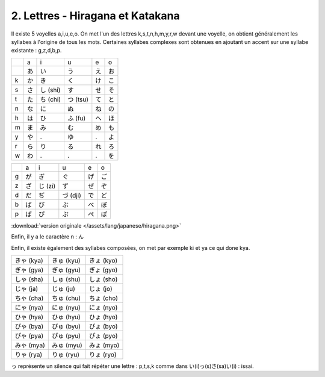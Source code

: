 =========================================
2. Lettres - Hiragana et Katakana
=========================================

Il existe 5 voyelles a,i,u,e,o. On met l'un des lettres k,s,t,n,h,m,y,r,w devant une voyelle, on obtient
généralement les syllabes à l'origine de tous les mots. Certaines syllabes complexes sont obtenues
en ajoutant un accent sur une syllabe existante : g,z,d,b,p.

==== ==== ======== ========== ==== ====
\    a    i        u          e    o
\    あ   い        う         え    お
k    か   き        く         け    こ
s    さ   し (shi)  す         せ    そ
t    た   ち (chi)  つ (tsu)   て    と
n    な   に        ぬ         ね    の
h    は   ひ        ふ (fu)    へ    ほ
m    ま   み        む         め    も
y    や   .         ゆ         .    よ
r    ら   り        る         れ    ろ
w    わ   .         .          .    を
==== ==== ======== ========== ==== ====

==== ==== ======= ========= ==== ====
\    a    i       u         e    o
g    が   ぎ       ぐ        げ   ご
z    ざ   じ (zi)  ず        ぜ   ぞ
d    だ   ぢ       づ (dji)  で    ど
b    ば   び       ぶ        べ    ぼ
p    ぱ   ぴ       ぷ        ぺ    ぽ
==== ==== ======= ========= ==== ====

:download:`version originale </assets/lang/japanese/hiragana.png>`

Enfin, il y a le caractère n : ん

Enfin, il existe également des syllabes composées, on met par exemple ki et ya ce qui done kya.

============ ============ ============
きゃ (kya)    きゅ (kyu)    きょ (kyo)
ぎゃ (gya)    ぎゅ (gyu)    ぎょ (gyo)
しゃ (sha)    しゅ (shu)    しょ (sho)
じゃ (ja)     じゅ (ju)     じょ (jo)
ちゃ (cha)    ちゅ (chu)    ちょ (cho)
にゃ (nya)    にゅ (nyu)    にょ (nyo)
ひゃ (hya)    ひゅ (hyu)    ひょ (hyo)
びゃ (bya)    びゅ (byu)    びょ (byo)
ぴゃ (pya)    ぴゅ (pyu)    ぴょ (pyo)
みゃ (mya)    みゅ (myu)    みょ (myo)
りゃ (rya)    りゅ (ryu)    りょ (ryo)
============ ============ ============

っ représente un silence qui fait répéter une lettre : p,t,s,k comme dans い(i)っ(s)さ(sa)い(i) : issai.

